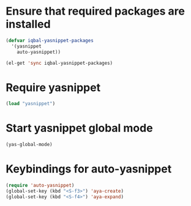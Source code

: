 * Ensure that required packages are installed
  
  #+begin_src emacs-lisp
    (defvar iqbal-yasnippet-packages
      '(yasnippet
        auto-yasnippet))
    
    (el-get 'sync iqbal-yasnippet-packages)
  #+end_src

  
* Require yasnippet

  #+begin_src emacs-lisp
    (load "yasnippet")
  #+end_src
  

* Start yasnippet global mode
  
  #+begin_src emacs-lisp
    (yas-global-mode)
  #+end_src


* Keybindings for auto-yasnippet
  #+begin_src emacs-lisp
    (require 'auto-yasnippet)
    (global-set-key (kbd "<S-f3>") 'aya-create)
    (global-set-key (kbd "<S-f4>") 'aya-expand)
  #+end_src
  
